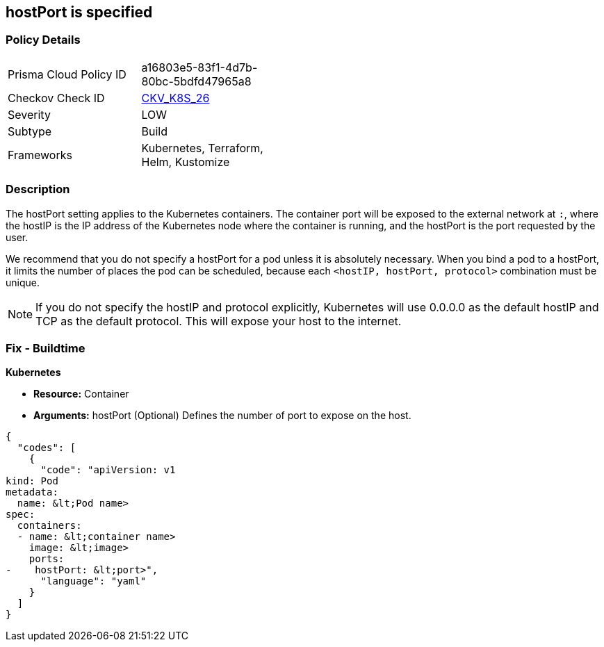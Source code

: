 == hostPort is specified
// hostPort specified
// Suggest: hostPort exposed

=== Policy Details 

[width=45%]
[cols="1,1"]
|=== 
|Prisma Cloud Policy ID 
| a16803e5-83f1-4d7b-80bc-5bdfd47965a8

|Checkov Check ID 
| https://github.com/bridgecrewio/checkov/tree/master/checkov/kubernetes/checks/resource/k8s/HostPort.py[CKV_K8S_26]

|Severity
|LOW

|Subtype
|Build

|Frameworks
|Kubernetes, Terraform, Helm, Kustomize

|=== 



=== Description 


The hostPort setting applies to the Kubernetes containers. The container port will be exposed to the external network at `:`, where the hostIP is the IP address of the Kubernetes node where the container is running, and the hostPort is the port requested by the user.

We recommend that you do not specify a hostPort for a pod unless it is absolutely necessary. When you bind a pod to a hostPort, it limits the number of places the pod can be scheduled, because each `<hostIP, hostPort, protocol>` combination must be unique.

[NOTE]
If you do not specify the hostIP and protocol explicitly, Kubernetes will use 0.0.0.0 as the default hostIP and TCP as the default protocol. This will expose your host to the internet.


=== Fix - Buildtime


*Kubernetes* 


* *Resource:* Container
* *Arguments:* hostPort (Optional)  Defines the number of port to expose on the host.


[source,yaml]
----
{
  "codes": [
    {
      "code": "apiVersion: v1
kind: Pod
metadata:
  name: &lt;Pod name>
spec:
  containers:
  - name: &lt;container name>
    image: &lt;image>
    ports:
-    hostPort: &lt;port>",
      "language": "yaml"
    }
  ]
}
----
